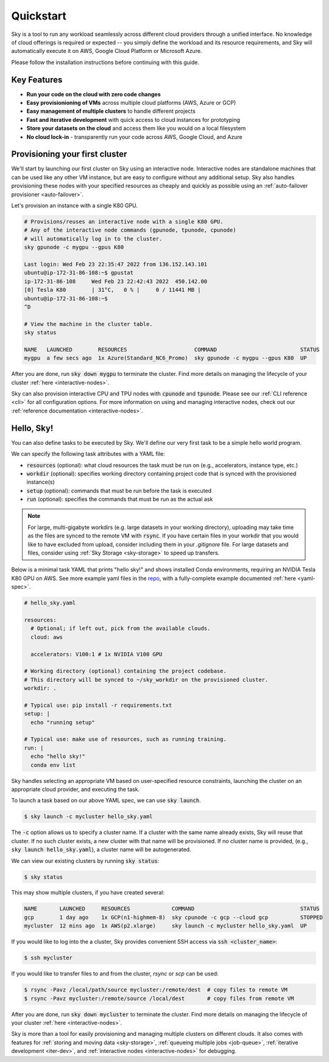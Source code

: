Quickstart
==========

Sky is a tool to run any workload seamlessly across different cloud providers
through a unified interface. No knowledge of cloud offerings is required or
expected -- you simply define the workload and its resource requirements,
and Sky will automatically execute it on AWS, Google Cloud Platform or Microsoft
Azure.

Please follow the installation instructions before continuing with this guide.

Key Features
------------
- **Run your code on the cloud with zero code changes**
- **Easy provisionioning of VMs** across multiple cloud platforms (AWS, Azure or GCP)
- **Easy management of multiple clusters** to handle different projects
- **Fast and iterative development** with quick access to cloud instances for prototyping
- **Store your datasets on the cloud** and access them like you would on a local filesystem
- **No cloud lock-in** - transparently run your code across AWS, Google Cloud, and Azure


Provisioning your first cluster
--------------------------------
We'll start by launching our first cluster on Sky using an interactive node.
Interactive nodes are standalone machines that can be used like any other VM instance,
but are easy to configure without any additional setup. Sky also handles provisioning
these nodes with your specified resources as cheaply and quickly as possible using an
:ref:`auto-failover provisioner <auto-failover>`.

Let's provision an instance with a single K80 GPU.

.. code-block:: bash

  # Provisions/reuses an interactive node with a single K80 GPU.
  # Any of the interactive node commands (gpunode, tpunode, cpunode)
  # will automatically log in to the cluster.
  sky gpunode -c mygpu --gpus K80

  Last login: Wed Feb 23 22:35:47 2022 from 136.152.143.101
  ubuntu@ip-172-31-86-108:~$ gpustat
  ip-172-31-86-108     Wed Feb 23 22:42:43 2022  450.142.00
  [0] Tesla K80        | 31°C,   0 % |     0 / 11441 MB |
  ubuntu@ip-172-31-86-108:~$
  ^D

  # View the machine in the cluster table.
  sky status

  NAME   LAUNCHED        RESOURCES                     COMMAND                          STATUS
  mygpu  a few secs ago  1x Azure(Standard_NC6_Promo)  sky gpunode -c mygpu --gpus K80  UP

After you are done, run :code:`sky down mygpu` to terminate the cluster. Find more details
on managing the lifecycle of your cluster :ref:`here <interactive-nodes>`.

Sky can also provision interactive CPU and TPU nodes with :code:`cpunode` and :code:`tpunode`.
Please see our :ref:`CLI reference <cli>` for all configuration options. For more information on
using and managing interactive nodes, check out our :ref:`reference documentation <interactive-nodes>`.


Hello, Sky!
-----------
You can also define tasks to be executed by Sky. We'll define our very first task
to be a simple hello world program.

We can specify the following task attributes with a YAML file:

- :code:`resources` (optional): what cloud resources the task must be run on (e.g., accelerators, instance type, etc.)
- :code:`workdir` (optional): specifies working directory containing project code that is synced with the provisioned instance(s)
- :code:`setup` (optional): commands that must be run before the task is executed
- :code:`run` (optional): specifies the commands that must be run as the actual ask

.. note::

    For large, multi-gigabyte workdirs (e.g. large datasets in your working directory), uploading may take time as the files are synced to the remote VM with :code:`rsync`. If you have certain files in your workdir that you would like to have excluded from upload, consider including them in your `.gitignore` file. For large datasets and files, consider using :ref:`Sky Storage <sky-storage>` to speed up transfers.

Below is a minimal task YAML that prints "hello sky!" and shows installed Conda environments,
requiring an NVIDIA Tesla K80 GPU on AWS. See more example yaml files in the `repo <https://github.com/sky-proj/sky/tree/master/examples>`_, with a fully-complete example documented :ref:`here <yaml-spec>`.

.. code-block:: yaml

  # hello_sky.yaml

  resources:
    # Optional; if left out, pick from the available clouds.
    cloud: aws

    accelerators: V100:1 # 1x NVIDIA V100 GPU

  # Working directory (optional) containing the project codebase.
  # This directory will be synced to ~/sky_workdir on the provisioned cluster.
  workdir: .

  # Typical use: pip install -r requirements.txt
  setup: |
    echo "running setup"

  # Typical use: make use of resources, such as running training.
  run: |
    echo "hello sky!"
    conda env list

Sky handles selecting an appropriate VM based on user-specified resource
constraints, launching the cluster on an appropriate cloud provider, and
executing the task.

To launch a task based on our above YAML spec, we can use :code:`sky launch`.

.. code-block:: console

  $ sky launch -c mycluster hello_sky.yaml

The :code:`-c` option allows us to specify a cluster name. If a cluster with the
same name already exists, Sky will reuse that cluster. If no such cluster
exists, a new cluster with that name will be provisioned. If no cluster name is
provided, (e.g., :code:`sky launch hello_sky.yaml`), a cluster name will be
autogenerated.

We can view our existing clusters by running :code:`sky status`:

.. code-block:: console

  $ sky status

This may show multiple clusters, if you have created several:

.. code-block::

  NAME       LAUNCHED     RESOURCES             COMMAND                                 STATUS
  gcp        1 day ago    1x GCP(n1-highmem-8)  sky cpunode -c gcp --cloud gcp          STOPPED
  mycluster  12 mins ago  1x AWS(p2.xlarge)     sky launch -c mycluster hello_sky.yaml  UP

If you would like to log into the a cluster, Sky provides convenient SSH access via :code:`ssh <cluster_name>`:

.. code-block:: console

  $ ssh mycluster

If you would like to transfer files to and from the cluster, *rsync* or *scp* can be used:

.. code-block:: console

    $ rsync -Pavz /local/path/source mycluster:/remote/dest  # copy files to remote VM
    $ rsync -Pavz mycluster:/remote/source /local/dest       # copy files from remote VM

After you are done, run :code:`sky down mycluster` to terminate the cluster. Find more details
on managing the lifecycle of your cluster :ref:`here <interactive-nodes>`.

Sky is more than a tool for easily provisioning and managing multiple clusters
on different clouds.  It also comes with features for :ref:`storing and moving data <sky-storage>`,
:ref:`queueing multiple jobs <job-queue>`, :ref:`iterative development <iter-dev>`, and :ref:`interactive nodes <interactive-nodes>` for
debugging.
